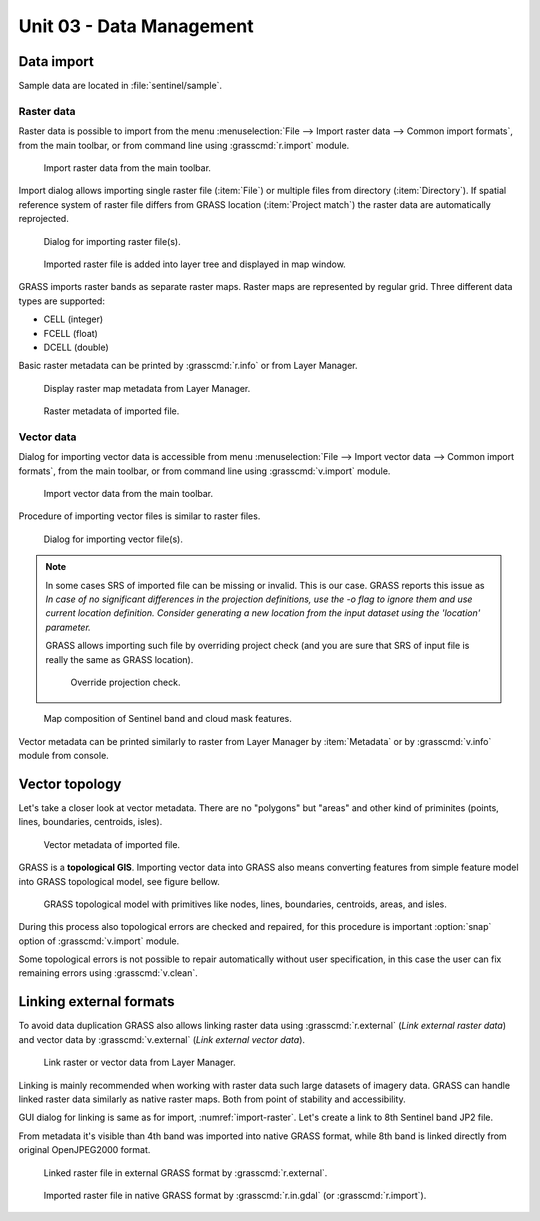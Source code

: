 Unit 03 - Data Management
=========================

Data import
-----------

Sample data are located in :file:`sentinel/sample`.

Raster data
^^^^^^^^^^^

Raster data is possible to import from the menu :menuselection:`File
--> Import raster data --> Common import formats`, from the main
toolbar, or from command line using :grasscmd:`r.import` module.

.. figure:: ../images/units/03/import-raster-toolbar.png

   Import raster data from the main toolbar.

Import dialog allows importing single raster file (:item:`File`) or
multiple files from directory (:item:`Directory`). If spatial
reference system of raster file differs from GRASS location
(:item:`Project match`) the raster data are automatically reprojected.

.. _import-raster:

.. figure:: ../images/units/03/import-raster-dialog.svg

   Dialog for importing raster file(s).

.. figure:: ../images/units/03/display-band4.png
   :class: large
   
   Imported raster file is added into layer tree and displayed in map
   window.

GRASS imports raster bands as separate raster maps. Raster maps are
represented by regular grid. Three different data types are supported:

* CELL (integer)
* FCELL (float)
* DCELL (double)

.. _raster-metadata:
  
Basic raster metadata can be printed by :grasscmd:`r.info` or from
Layer Manager.

.. figure:: ../images/units/03/raster-metadata.png

   Display raster map metadata from Layer Manager.

.. figure:: ../images/units/03/raster-metadata-cell.png

   Raster metadata of imported file.
   
Vector data
^^^^^^^^^^^

Dialog for importing vector data is accessible from menu
:menuselection:`File --> Import vector data --> Common import
formats`, from the main toolbar, or from command line using
:grasscmd:`v.import` module.

.. figure:: ../images/units/03/import-vector-toolbar.png

   Import vector data from the main toolbar.

Procedure of importing vector files is similar to raster files.

.. figure:: ../images/units/03/import-vector-dialog.png

   Dialog for importing vector file(s).

.. note:: In some cases SRS of imported file can be missing or
          invalid. This is our case. GRASS reports this issue as *In
          case of no significant differences in the projection
          definitions, use the -o flag to ignore them and use current
          location definition.  Consider generating a new location
          from the input dataset using the 'location' parameter.*

          GRASS allows importing such file by overriding project check
          (and you are sure that SRS of input file is really the same
          as GRASS location).

          .. figure:: ../images/units/03/override-projection-check.svg

             Override projection check.
          
.. figure:: ../images/units/03/display-band4-clouds.png
   :class: large
   
   Map composition of Sentinel band and cloud mask features.

Vector metadata can be printed similarly to raster from Layer Manager
by :item:`Metadata` or by :grasscmd:`v.info` module from console.

.. _grass-topo:

Vector topology
---------------

Let's take a closer look at vector metadata. There are no "polygons"
but "areas" and other kind of priminites (points, lines, boundaries,
centroids, isles).

.. figure:: ../images/units/03/vector-metadata-features.png

   Vector metadata of imported file.

GRASS is a **topological GIS**. Importing vector data into GRASS also
means converting features from simple feature model into GRASS topological
model, see figure bellow.

.. figure:: ../images/units/03/grass7-topo.png
   :class: middle
                    
   GRASS topological model with primitives like nodes, lines,
   boundaries, centroids, areas, and isles.
          
During this process also topological errors are checked and repaired,
for this procedure is important :option:`snap` option of
:grasscmd:`v.import` module.

Some topological errors is not possible to repair automatically
without user specification, in this case the user can fix remaining
errors using :grasscmd:`v.clean`.

.. _link-external:

Linking external formats
------------------------

To avoid data duplication GRASS also allows linking raster data using
:grasscmd:`r.external` (*Link external raster data*) and vector data
by :grasscmd:`v.external` (*Link external vector data*).

.. figure:: ../images/units/03/link-data-menu.png

   Link raster or vector data from Layer Manager.

Linking is mainly recommended when working with raster data such large
datasets of imagery data. GRASS can handle linked raster data
similarly as native raster maps. Both from point of stability and
accessibility.

GUI dialog for linking is same as for import,
:numref:`import-raster`. Let's create a link to 8th Sentinel band JP2
file.

From metadata it's visible than 4th band was imported into
native GRASS format, while 8th band is linked directly from original
OpenJPEG2000 format.

.. figure:: ../images/units/03/raster-linked.png

   Linked raster file in external GRASS format by :grasscmd:`r.external`.

.. figure:: ../images/units/03/raster-imported.png

   Imported raster file in native GRASS format by
   :grasscmd:`r.in.gdal` (or :grasscmd:`r.import`).
